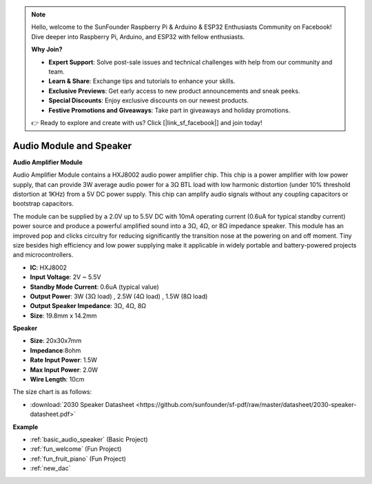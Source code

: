.. note::

    Hello, welcome to the SunFounder Raspberry Pi & Arduino & ESP32 Enthusiasts Community on Facebook! Dive deeper into Raspberry Pi, Arduino, and ESP32 with fellow enthusiasts.

    **Why Join?**

    - **Expert Support**: Solve post-sale issues and technical challenges with help from our community and team.
    - **Learn & Share**: Exchange tips and tutorials to enhance your skills.
    - **Exclusive Previews**: Get early access to new product announcements and sneak peeks.
    - **Special Discounts**: Enjoy exclusive discounts on our newest products.
    - **Festive Promotions and Giveaways**: Take part in giveaways and holiday promotions.

    👉 Ready to explore and create with us? Click [|link_sf_facebook|] and join today!

.. _cpn_audio_speaker:

Audio Module and Speaker
===========================

**Audio Amplifier Module**

.. image:: img/audio_module.jpg
    :width: 500
    :align: center

Audio Amplifier Module contains a HXJ8002 audio power amplifier chip. This chip is a power amplifier with low power supply, that can provide 3W average audio power for a 3Ω BTL load with low harmonic distortion (under 10% threshold distortion at 1KHz) from a 5V DC power supply. This chip can amplify audio signals without any coupling capacitors or bootstrap capacitors.

The module can be supplied by a 2.0V up to 5.5V DC with 10mA operating current (0.6uA for typical standby current) power source and produce a powerful amplified sound into a 3Ω, 4Ω, or 8Ω impedance speaker. This module has an improved pop and clicks circuitry for reducing significantly the transition nose at the powering on and off moment. Tiny size besides high efficiency and low power supplying make it applicable in widely portable and battery-powered projects and microcontrollers.  


* **IC**: HXJ8002
* **Input Voltage**: 2V ~ 5.5V
* **Standby Mode Current**: 0.6uA (typical value)
* **Output Power**: 3W (3Ω load) , 2.5W (4Ω load) , 1.5W (8Ω load)
* **Output Speaker Impedance**: 3Ω, 4Ω, 8Ω
* **Size**: 19.8mm x 14.2mm

**Speaker**

.. image:: img/speaker_pic.png
    :width: 300
    :align: center

* **Size**: 20x30x7mm
* **Impedance**:8ohm
* **Rate Input Power**: 1.5W 
* **Max Input Power**: 2.0W
* **Wire Length**: 10cm

.. image:: img/2030_speaker.png

The size chart is as follows:

* :download:`2030 Speaker Datasheet <https://github.com/sunfounder/sf-pdf/raw/master/datasheet/2030-speaker-datasheet.pdf>`


**Example**

* :ref:`basic_audio_speaker` (Basic Project)
* :ref:`fun_welcome` (Fun Project)
* :ref:`fun_fruit_piano` (Fun Project)
* :ref:`new_dac`

